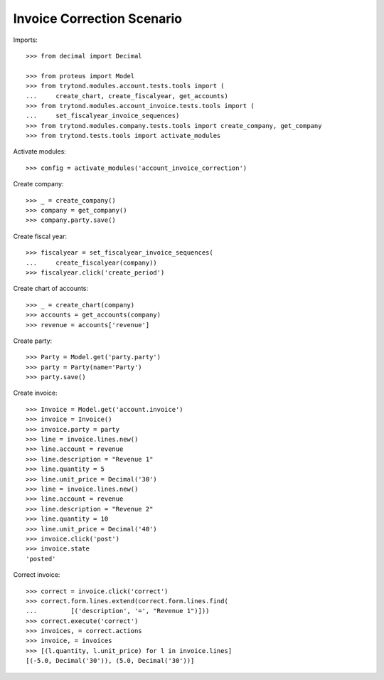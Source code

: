 ===========================
Invoice Correction Scenario
===========================

Imports::

    >>> from decimal import Decimal

    >>> from proteus import Model
    >>> from trytond.modules.account.tests.tools import (
    ...     create_chart, create_fiscalyear, get_accounts)
    >>> from trytond.modules.account_invoice.tests.tools import (
    ...     set_fiscalyear_invoice_sequences)
    >>> from trytond.modules.company.tests.tools import create_company, get_company
    >>> from trytond.tests.tools import activate_modules

Activate modules::

    >>> config = activate_modules('account_invoice_correction')

Create company::

    >>> _ = create_company()
    >>> company = get_company()
    >>> company.party.save()

Create fiscal year::

    >>> fiscalyear = set_fiscalyear_invoice_sequences(
    ...     create_fiscalyear(company))
    >>> fiscalyear.click('create_period')

Create chart of accounts::

    >>> _ = create_chart(company)
    >>> accounts = get_accounts(company)
    >>> revenue = accounts['revenue']

Create party::

    >>> Party = Model.get('party.party')
    >>> party = Party(name='Party')
    >>> party.save()

Create invoice::

    >>> Invoice = Model.get('account.invoice')
    >>> invoice = Invoice()
    >>> invoice.party = party
    >>> line = invoice.lines.new()
    >>> line.account = revenue
    >>> line.description = "Revenue 1"
    >>> line.quantity = 5
    >>> line.unit_price = Decimal('30')
    >>> line = invoice.lines.new()
    >>> line.account = revenue
    >>> line.description = "Revenue 2"
    >>> line.quantity = 10
    >>> line.unit_price = Decimal('40')
    >>> invoice.click('post')
    >>> invoice.state
    'posted'

Correct invoice::

    >>> correct = invoice.click('correct')
    >>> correct.form.lines.extend(correct.form.lines.find(
    ...         [('description', '=', "Revenue 1")]))
    >>> correct.execute('correct')
    >>> invoices, = correct.actions
    >>> invoice, = invoices
    >>> [(l.quantity, l.unit_price) for l in invoice.lines]
    [(-5.0, Decimal('30')), (5.0, Decimal('30'))]
